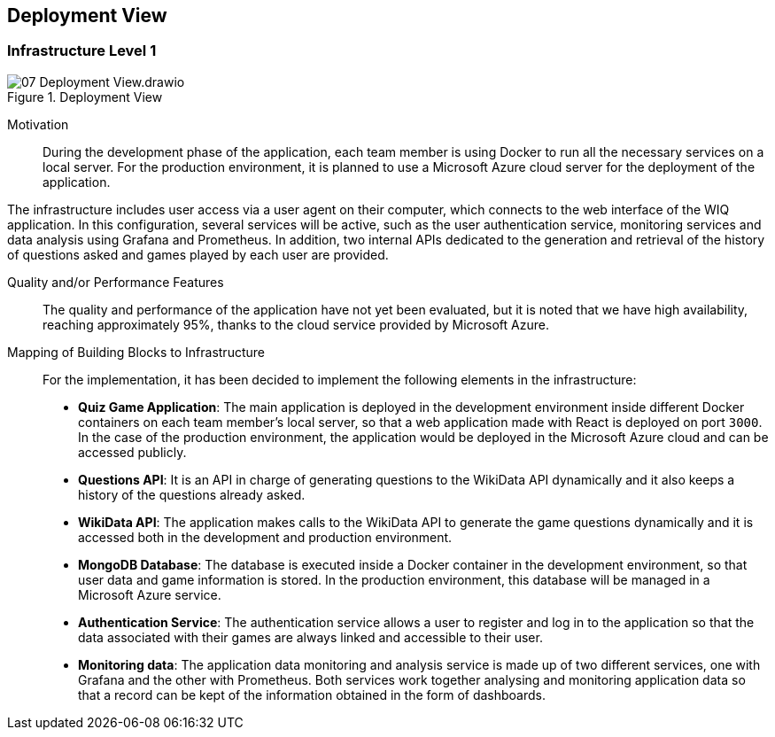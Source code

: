 ifndef::imagesdir[:imagesdir: ../images]

[[section-deployment-view]]


== Deployment View


=== Infrastructure Level 1


image::07-Deployment View.drawio.png[title="Deployment View"]

Motivation::

During the development phase of the application, each team member is using Docker to run all the necessary services on a local server. For the production environment, it is planned to use a Microsoft Azure cloud server for the deployment of the application.

The infrastructure includes user access via a user agent on their computer, which connects to the web interface of the WIQ application. In this configuration, several services will be active, such as the user authentication service, monitoring services and data analysis using Grafana and Prometheus. In addition, two internal APIs dedicated to the generation and retrieval of the history of questions asked and games played by each user are provided.

Quality and/or Performance Features::

The quality and performance of the application have not yet been evaluated, but it is noted that we have high availability, reaching approximately 95%, thanks to the cloud service provided by Microsoft Azure.

Mapping of Building Blocks to Infrastructure::
For the implementation, it has been decided to implement the following elements in the infrastructure:

- *Quiz Game Application*: The main application is deployed in the development environment inside different Docker containers on each team member's local server, so that a web application made with React is deployed on port `3000`. In the case of the production environment, the application would be deployed in the Microsoft Azure cloud and can be accessed publicly.

- *Questions API*: It is an API in charge of generating questions to the WikiData API dynamically and it also keeps a history of the questions already asked.

- *WikiData API*: The application makes calls to the WikiData API to generate the game questions dynamically and it is accessed both in the development and production environment.

- *MongoDB Database*: The database is executed inside a Docker container in the development environment, so that user data and game information is stored. In the production environment, this database will be managed in a Microsoft Azure service.

- *Authentication Service*: The authentication service allows a user to register and log in to the application so that the data associated with their games are always linked and accessible to their user.

- *Monitoring data*: The application data monitoring and analysis service is made up of two different services, one with Grafana and the other with Prometheus. Both services work together analysing and monitoring application data so that a record can be kept of the information obtained in the form of dashboards.

